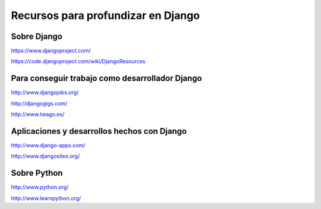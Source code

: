 Recursos para profundizar en Django
=======================================================================

Sobre Django
-----------------------------------------------------------------------

https://www.djangoproject.com/

https://code.djangoproject.com/wiki/DjangoResources

Para conseguir trabajo como desarrollador Django
-----------------------------------------------------------------------

http://www.djangojobs.org/

http://djangogigs.com/

http://www.twago.es/

Aplicaciones y desarrollos hechos con Django
-----------------------------------------------------------------------

http://www.django-apps.com/

http://www.djangosites.org/

Sobre Python
-----------------------------------------------------------------------

http://www.python.org/

http://www.learnpython.org/
